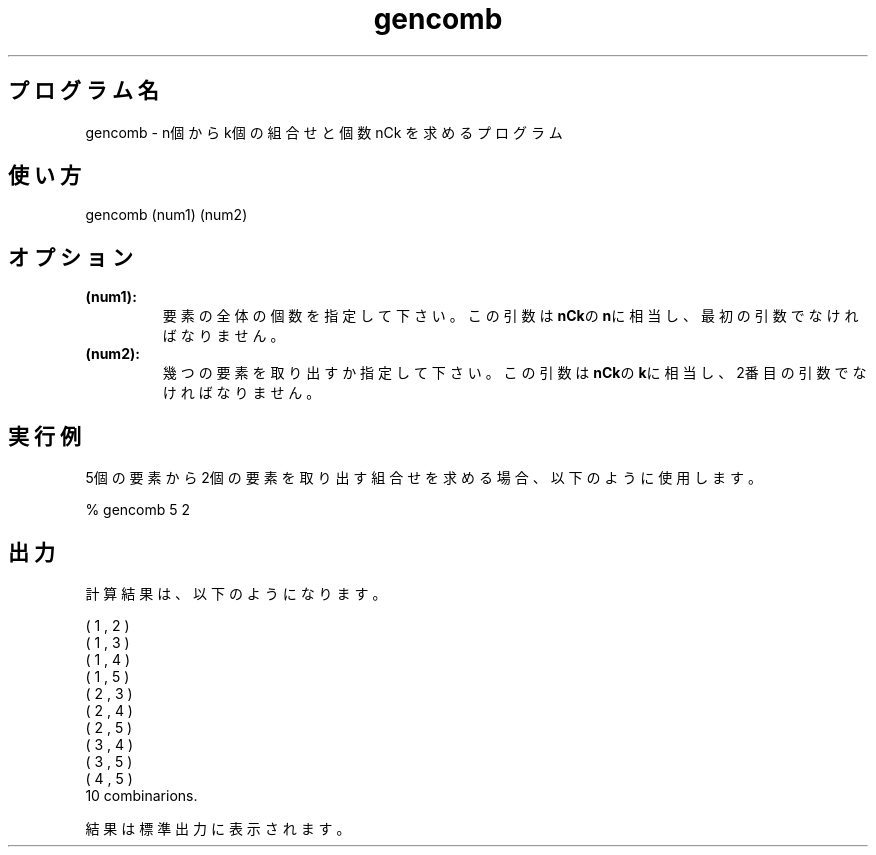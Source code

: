 .TH gencomb 1


.SH プログラム名
gencomb - n個からk個の組合せと個数 nCk を求めるプログラム


.SH 使い方
gencomb (num1) (num2)


.SH オプション
.TP
.br
.B
(num1):
要素の全体の個数を指定して下さい。この引数は\fBnCk\fRの\fBn\fRに相当し、最初の引数でなければなりません。
.TP
.br
.B
(num2):
幾つの要素を取り出すか指定して下さい。この引数は\fBnCk\fRの\fBk\fRに相当し、2番目の引数でなければなりません。


.SH 実行例
5個の要素から2個の要素を取り出す組合せを求める場合、以下のように使用します。

.br
% gencomb 5 2


.SH 出力
計算結果は、以下のようになります。

.br
(   1 ,   2 )
.br
(   1 ,   3 )
.br
(   1 ,   4 )
.br
(   1 ,   5 )
.br
(   2 ,   3 )
.br
(   2 ,   4 )
.br
(   2 ,   5 )
.br
(   3 ,   4 )
.br
(   3 ,   5 )
.br
(   4 ,   5 )
.br
   10 combinarions.

.br
結果は標準出力に表示されます。
